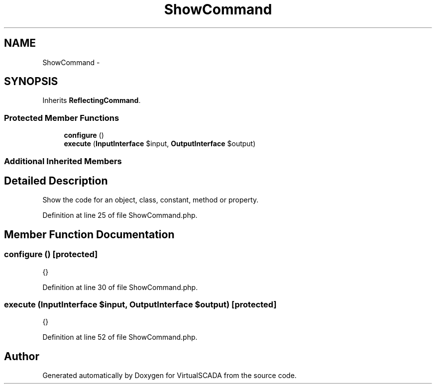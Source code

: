 .TH "ShowCommand" 3 "Tue Apr 14 2015" "Version 1.0" "VirtualSCADA" \" -*- nroff -*-
.ad l
.nh
.SH NAME
ShowCommand \- 
.SH SYNOPSIS
.br
.PP
.PP
Inherits \fBReflectingCommand\fP\&.
.SS "Protected Member Functions"

.in +1c
.ti -1c
.RI "\fBconfigure\fP ()"
.br
.ti -1c
.RI "\fBexecute\fP (\fBInputInterface\fP $input, \fBOutputInterface\fP $output)"
.br
.in -1c
.SS "Additional Inherited Members"
.SH "Detailed Description"
.PP 
Show the code for an object, class, constant, method or property\&. 
.PP
Definition at line 25 of file ShowCommand\&.php\&.
.SH "Member Function Documentation"
.PP 
.SS "configure ()\fC [protected]\fP"
{} 
.PP
Definition at line 30 of file ShowCommand\&.php\&.
.SS "execute (\fBInputInterface\fP $input, \fBOutputInterface\fP $output)\fC [protected]\fP"
{} 
.PP
Definition at line 52 of file ShowCommand\&.php\&.

.SH "Author"
.PP 
Generated automatically by Doxygen for VirtualSCADA from the source code\&.
